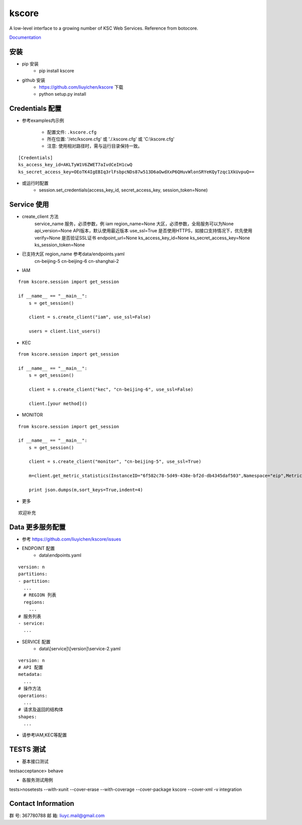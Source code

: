 kscore
========

A low-level interface to a growing number of KSC Web Services. Reference from botocore.

`Documentation <http://www.ksyun.com/doc/search?word=API>`__

----------------
安装
----------------

+ pip 安装
    + pip install kscore
+ github 安装
    + https://github.com/liuyichen/kscore 下载
    + python setup.py install

----------------
Credentials 配置
----------------

+ 参考examples内示例

    + 配置文件: ``.kscore.cfg``

    + 所在位置: '/etc/kscore.cfg' 或 './.kscore.cfg' 或 'C:\\kscore.cfg'

    + 注意: 使用相对路径时，需与运行目录保持一致。
::

  [Credentials]
  ks_access_key_id=AKLTyW1V6ZWET7aIvdCeIH1cwQ
  ks_secret_access_key=OEoTK4IgEBIq3rlFsbpcNDs87w513D6aOwdXxP6QHuvWlonSRYeKQyTzqc1XkUvpuQ==


+ 或运行时配置
    + session.set_credentials(access_key_id, secret_access_key, session_token=None)

----------------
Service 使用
----------------

+ create_client 方法
    service_name                服务，必须参数，例 iam
    region_name=None            大区，必须参数，全局服务可以为None
    api_version=None            API版本，默认使用最近版本
    use_ssl=True                是否使用HTTPS，如接口支持情况下，优先使用
    verify=None                 是否验证SSL证书
    endpoint_url=None
    ks_access_key_id=None
    ks_secret_access_key=None
    ks_session_token=None


+ 已支持大区 region_name 参考data/endpoints.yaml
    cn-beijing-5
    cn-beijing-6
    cn-shanghai-2

+ IAM

::

    from kscore.session import get_session

    if __name__ == "__main__":
        s = get_session()

        client = s.create_client("iam", use_ssl=False)

        users = client.list_users()

+ KEC

::

    from kscore.session import get_session

    if __name__ == "__main__":
        s = get_session()

        client = s.create_client("kec", "cn-beijing-6", use_ssl=False)

        client.[your method]()

+ MONITOR

::

    from kscore.session import get_session

    if __name__ == "__main__":
        s = get_session()

        client = s.create_client("monitor", "cn-beijing-5", use_ssl=True)

        m=client.get_metric_statistics(InstanceID="6f582c78-5d49-438e-bf2d-db4345daf503",Namespace="eip",MetricName="qos.bps_in",StartTime="2016-08-16T17:09:00Z",EndTime="2016-08-16T23:56:00Z",Period="600",Aggregate="Average")

        print json.dumps(m,sort_keys=True,indent=4)

+ 更多

::

    欢迎补充

------------------
Data 更多服务配置
------------------
+ 参考 https://github.com/liuyichen/kscore/issues
+ ENDPOINT 配置
    + data\\endpoints.yaml

::

    version: n
    partitions:
    - partition:
      ...
      # REGION 列表
      regions:
        ...
    # 服务列表
    - service:
      ...

+ SERVICE 配置
    + data\\[service]\\[version]\\service-2.yaml

::

    version: n
    # API 配置
    metadata:
      ...
    # 操作方法
    operations:
      ...
    # 请求及返回的结构体
    shapes:
      ...

+ 请参考IAM,KEC等配置

--------------------
TESTS 测试
--------------------

+ 基本接口测试

\tests\acceptance> behave

+ 各服务测试用例

\tests>nosetests --with-xunit --cover-erase --with-coverage --cover-package kscore --cover-xml -v integration

--------------------
Contact Information
--------------------

群   号: 367780788
邮   箱: liuyc.mail@gmail.com
